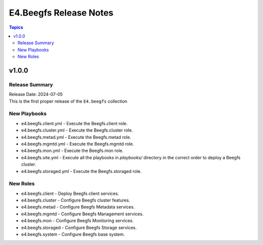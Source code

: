 =======================
E4.Beegfs Release Notes
=======================

.. contents:: Topics

v1.0.0
======

Release Summary
---------------

| Release Date: 2024-07-05
| This is the first proper release of the ``E4.beegfs`` collection

New Playbooks
-------------

- e4.beegfs.client.yml - Execute the Beegfs.client role.
- e4.beegfs.cluster.yml - Execute the Beegfs.cluster role.
- e4.beegfs.metad.yml - Execute the Beegfs.metad role.
- e4.beegfs.mgmtd.yml - Execute the Beegfs.mgmtd role.
- e4.beegfs.mon.yml - Execute the Beegfs.mon role.
- e4.beegfs.site.yml - Execute all the playbooks in `playbooks/` directory in the correct order to deploy a Beegfs cluster.
- e4.beegfs.storaged.yml - Execute the Beegfs.storaged role.

New Roles
---------

- e4.beegfs.client - Deploy Beegfs client services.
- e4.beegfs.cluster - Configure Beegfs cluster features.
- e4.beegfs.metad - Configure Beegfs Metadata services.
- e4.beegfs.mgmtd - Configure Beegfs Management services.
- e4.beegfs.mon - Configure Beegfs Monitoring services.
- e4.beegfs.storaged - Configure Beegfs Storage services.
- e4.beegfs.system - Configure Beegfs base system.
